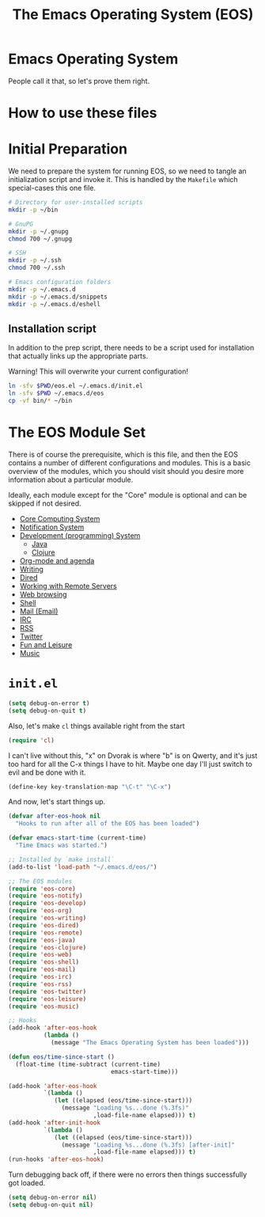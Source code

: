 #+TITLE: The Emacs Operating System (EOS)
#+PROPERTY: header-args:emacs-lisp :tangle yes
#+PROPERTY: header-args:sh :eval no

* Emacs Operating System
People call it that, so let's prove them right.

* How to use these files

* Initial Preparation
We need to prepare the system for running EOS, so we need to tangle an
initialization script and invoke it. This is handled by the =Makefile= which
special-cases this one file.

#+BEGIN_SRC sh :tangle initialize.sh
# Directory for user-installed scripts
mkdir -p ~/bin

# GnuPG
mkdir -p ~/.gnupg
chmod 700 ~/.gnupg

# SSH
mkdir -p ~/.ssh
chmod 700 ~/.ssh

# Emacs configuration folders
mkdir -p ~/.emacs.d
mkdir -p ~/.emacs.d/snippets
mkdir -p ~/.emacs.d/eshell
#+END_SRC

** Installation script
In addition to the prep script, there needs to be a script used for
installation that actually links up the appropriate parts.

Warning! This will overwrite your current configuration!

#+BEGIN_SRC sh :tangle install.sh :eval no
ln -sfv $PWD/eos.el ~/.emacs.d/init.el
ln -sfv $PWD ~/.emacs.d/eos
cp -vf bin/* ~/bin
#+END_SRC

* The EOS Module Set
There is of course the prerequisite, which is this file, and then the EOS
contains a number of different configurations and modules. This is a basic
overview of the modules, which you should visit should you desire more
information about a particular module.

Ideally, each module except for the "Core" module is optional and can be skipped
if not desired.

- [[./eos-core.org][Core Computing System]]
- [[./eos-notify.org][Notification System]]
- [[./eos-develop.org][Development (programming) System]]
  - [[./eos-java.org][Java]]
  - [[./eos-clojure.org][Clojure]]
- [[./eos-org.org][Org-mode and agenda]]
- [[./eos-writing.org][Writing]]
- [[./eos-dired.org][Dired]]
- [[./eos-remote.org][Working with Remote Servers]]
- [[./eos-web.org][Web browsing]]
- [[./eos-shell.org][Shell]]
- [[./eos-mail.org][Mail (Email)]]
- [[./eos-irc.org][IRC]]
- [[./eos-rss.org][RSS]]
- [[./eos-twitter.org][Twitter]]
- [[./eos-leisure.org][Fun and Leisure]]
- [[./eos-music.org][Music]]

* =init.el=

#+BEGIN_SRC emacs-lisp
(setq debug-on-error t)
(setq debug-on-quit t)
#+END_SRC

Also, let's make =cl= things available right from the start

#+BEGIN_SRC emacs-lisp
(require 'cl)
#+END_SRC

I can't live without this, "x" on Dvorak is where "b" is on Qwerty, and it's
just too hard for all the C-x things I have to hit. Maybe one day I'll just
switch to evil and be done with it.

#+BEGIN_SRC emacs-lisp
(define-key key-translation-map "\C-t" "\C-x")
#+END_SRC

And now, let's start things up.

#+BEGIN_SRC emacs-lisp
(defvar after-eos-hook nil
  "Hooks to run after all of the EOS has been loaded")

(defvar emacs-start-time (current-time)
  "Time Emacs was started.")

;; Installed by `make install`
(add-to-list 'load-path "~/.emacs.d/eos/")

;; The EOS modules
(require 'eos-core)
(require 'eos-notify)
(require 'eos-develop)
(require 'eos-org)
(require 'eos-writing)
(require 'eos-dired)
(require 'eos-remote)
(require 'eos-java)
(require 'eos-clojure)
(require 'eos-web)
(require 'eos-shell)
(require 'eos-mail)
(require 'eos-irc)
(require 'eos-rss)
(require 'eos-twitter)
(require 'eos-leisure)
(require 'eos-music)

;; Hooks
(add-hook 'after-eos-hook
          (lambda ()
            (message "The Emacs Operating System has been loaded")))

(defun eos/time-since-start ()
  (float-time (time-subtract (current-time)
                             emacs-start-time)))

(add-hook 'after-eos-hook
          `(lambda ()
             (let ((elapsed (eos/time-since-start)))
               (message "Loading %s...done (%.3fs)"
                        ,load-file-name elapsed))) t)
(add-hook 'after-init-hook
          `(lambda ()
             (let ((elapsed (eos/time-since-start)))
               (message "Loading %s...done (%.3fs) [after-init]"
                        ,load-file-name elapsed))) t)
(run-hooks 'after-eos-hook)
#+END_SRC

Turn debugging back off, if there were no errors then things successfully got loaded.

#+BEGIN_SRC emacs-lisp
(setq debug-on-error nil)
(setq debug-on-quit nil)
#+END_SRC
